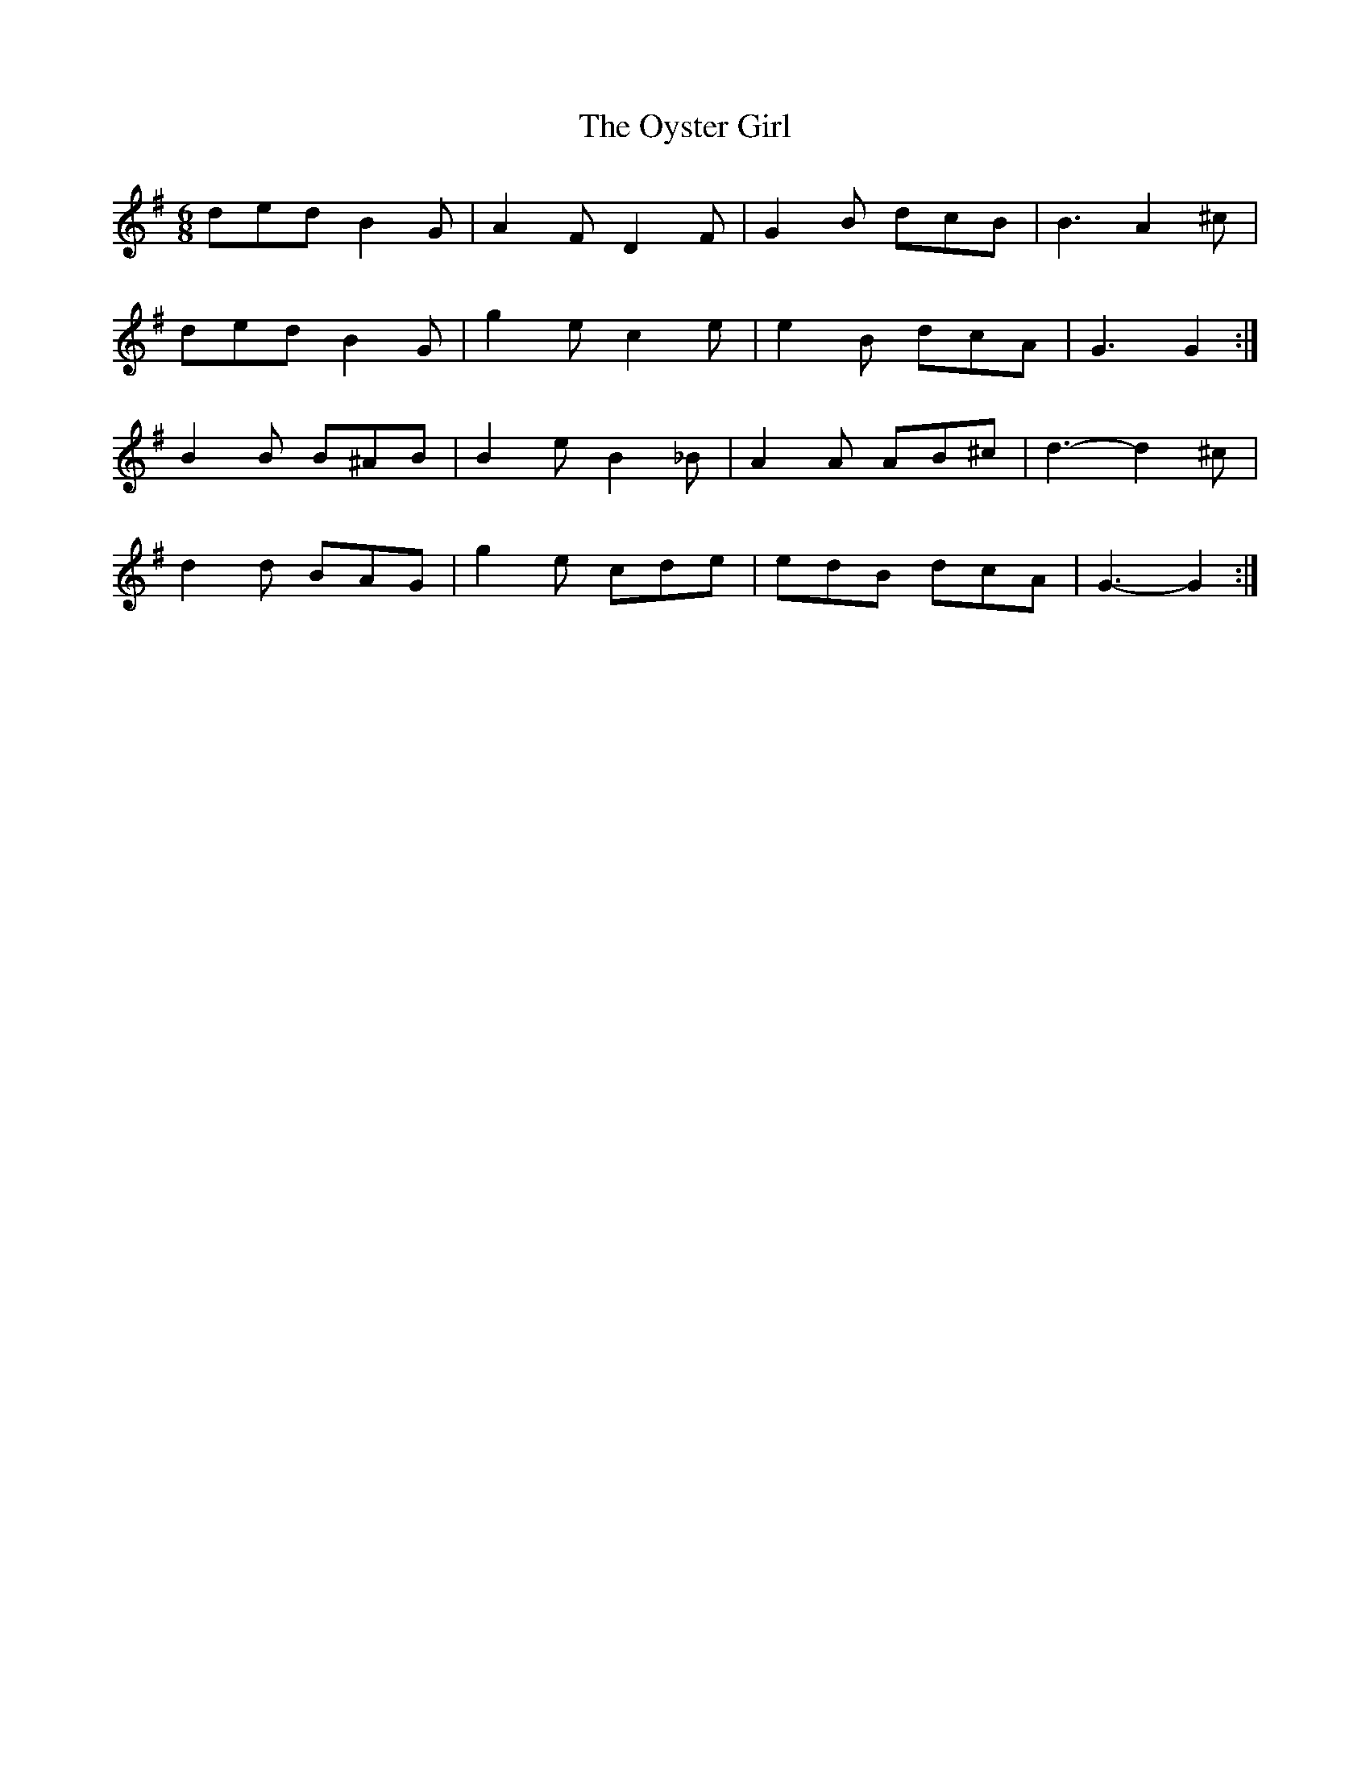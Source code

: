 X: 30963
T: Oyster Girl, The
R: jig
M: 6/8
K: Gmajor
ded B2 G|A2 F D2 F|G2 B dcB|B3 A2 ^c|
ded B2 G|g2 e c2 e|e2 B dcA|G3 G2:|
B2 B B^AB|B2 e B2 _B|A2 A AB^c|d3- d2 ^c|
d2 d BAG|g2 e cde|edB dcA|G3- G2:|

